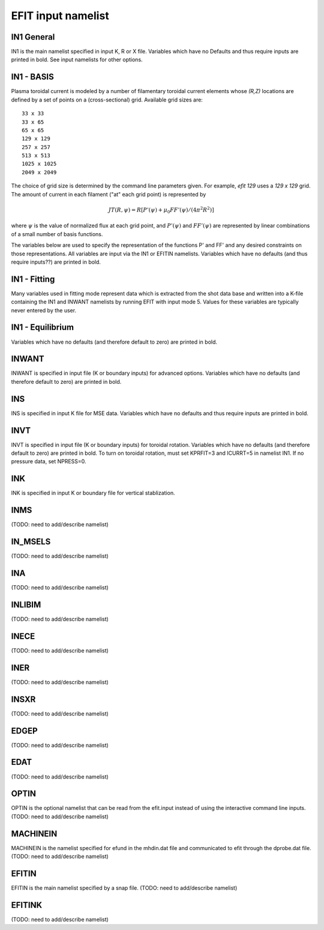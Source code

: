 EFIT input namelist
================================

IN1 General
---------------------------------------

IN1 is the main namelist specified in input K, R or X file.
Variables which have no Defaults and thus require inputs are printed in bold. 
See input namelists for other options.

.. csv-table:: IN1 general
   :file: tables/in1.csv
   :widths: 15,15,70
   :header-rows: 1

IN1 - BASIS
-----------------------------------------

Plasma toroidal current is modeled by a number of filamentary toroidal current
elements whose `(R,Z)` locations are defined by a set of points on a
(cross-sectional) grid.  Available grid sizes are::

    33 x 33
    33 x 65
    65 x 65
    129 x 129
    257 x 257
    513 x 513
    1025 x 1025
    2049 x 2049

The choice of grid size is determined by the command line parameters given.
For example, `efit 129` uses a `129 x 129` grid.
The amount of current in each filament ("at" each grid point) is represented 
by 

.. math::

    JT(R,\psi )=R [P'(\psi )+\mu _{0}FF'(\psi )/(4\pi ^{2}R^{2})]

where :math:`\psi`  is the value of normalized flux at each grid point, 
and :math:`P'(\psi)` and :math:`FF'(\psi)` are represented by 
linear combinations of a small number of basis functions.

The variables below are used to specify the representation of the functions P' and FF' and 
any desired constraints on those representations. All variables are input via the IN1 or 
EFITIN namelists. Variables which have no defaults (and thus require inputs??) are printed 
in bold.

.. csv-table:: IN1 basis functions
   :file: tables/in1_basis.csv
   :widths: 15,15,70
   :header-rows: 1

IN1 - Fitting
----------------------------------------------------

Many variables used in fitting mode represent data which is extracted from the shot data
base and written into a K-file containing the IN1 and INWANT namelists by running EFIT 
with input mode 5. Values for these variables are typically never entered by the user.

.. csv-table:: IN1 fitting
   :file: tables/in1_fitting.csv
   :widths: 15,15,70
   :header-rows: 1

IN1 - Equilibrium
--------------------------------------------------------

Variables which have no defaults (and therefore default to zero) are printed in bold.

.. csv-table:: IN1 equilibirum
   :file: tables/in1_equilibrium.csv
   :widths: 15,15,70
   :header-rows: 1

INWANT
------------------------------------------

INWANT is specified in input file (K or boundary inputs) for advanced options.
Variables which have no defaults (and therefore default to zero) are printed in
bold.

.. csv-table:: INWANT
   :file: tables/inwant.csv
   :widths: 15,15, 70
   :header-rows: 1
   
INS
---

INS is specified in input K file for MSE data. Variables which have no defaults
and thus require inputs are printed in bold.

.. csv-table:: INS
   :file: tables/ins.csv
   :widths: 15,15, 70
   :header-rows: 1

INVT 
----

INVT is specified in input file (K or boundary inputs) for toroidal rotation.
Variables which have no defaults (and therefore default to zero) are printed in
bold.  To turn on toroidal rotation, must set KPRFIT=3 and ICURRT=5 in namelist
IN1. If no pressure data, set NPRESS=0.

.. csv-table:: INVT
   :file: tables/invt.csv
   :widths: 15,15, 70
   :header-rows: 1

INK 
---

INK is specified in input K or boundary file for vertical stablization.


.. csv-table:: INK
   :file: tables/ink.csv
   :widths: 15,15, 70
   :header-rows: 1

INMS
----

(TODO: need to add/describe namelist)

IN_MSELS
--------

(TODO: need to add/describe namelist)

INA
---

(TODO: need to add/describe namelist)

INLIBIM
-------

(TODO: need to add/describe namelist)

INECE
-----

(TODO: need to add/describe namelist)

INER
----

(TODO: need to add/describe namelist)

INSXR
-----

(TODO: need to add/describe namelist)

EDGEP
-----

(TODO: need to add/describe namelist)

EDAT
----

(TODO: need to add/describe namelist)

OPTIN
-----

OPTIN is the optional namelist that can be read from the efit.input 
instead of using the interactive command line inputs.
(TODO: need to add/describe namelist)

MACHINEIN
---------

MACHINEIN is the namelist specified for efund in the mhdin.dat file and 
communicated to efit through the dprobe.dat file.
(TODO: need to add/describe namelist)

EFITIN
------

EFITIN is the main namelist specified by a snap file.
(TODO: need to add/describe namelist)

EFITINK
-------

(TODO: need to add/describe namelist)
